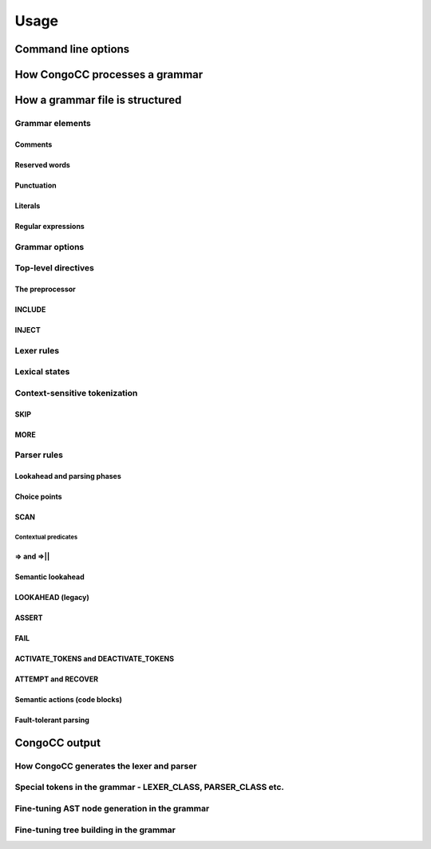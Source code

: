 Usage
=====

Command line options
--------------------

How CongoCC processes a grammar
-------------------------------

How a grammar file is structured
--------------------------------

Grammar elements
^^^^^^^^^^^^^^^^

Comments
........

Reserved words
..............

Punctuation
...........

Literals
........

Regular expressions
...................

Grammar options
^^^^^^^^^^^^^^^

Top-level directives
^^^^^^^^^^^^^^^^^^^^

The preprocessor
................

INCLUDE
.......


INJECT
......

Lexer rules
^^^^^^^^^^^

Lexical states
^^^^^^^^^^^^^^

Context-sensitive tokenization
^^^^^^^^^^^^^^^^^^^^^^^^^^^^^^

SKIP
....

MORE
....

Parser rules
^^^^^^^^^^^^

Lookahead and parsing phases
............................

Choice points
.............

SCAN
....

Contextual predicates
*********************

=> and =>||
...........

Semantic lookahead
..................

LOOKAHEAD (legacy)
..................

ASSERT
......

FAIL
....

ACTIVATE_TOKENS and DEACTIVATE_TOKENS
.....................................

ATTEMPT and RECOVER
...................

Semantic actions (code blocks)
..............................

Fault-tolerant parsing
......................

CongoCC output
--------------

How CongoCC generates the lexer and parser
^^^^^^^^^^^^^^^^^^^^^^^^^^^^^^^^^^^^^^^^^^

Special tokens in the grammar - LEXER_CLASS, PARSER_CLASS etc.
^^^^^^^^^^^^^^^^^^^^^^^^^^^^^^^^^^^^^^^^^^^^^^^^^^^^^^^^^^^^^^

Fine-tuning AST node generation in the grammar
^^^^^^^^^^^^^^^^^^^^^^^^^^^^^^^^^^^^^^^^^^^^^^

Fine-tuning tree building in the grammar
^^^^^^^^^^^^^^^^^^^^^^^^^^^^^^^^^^^^^^^^

